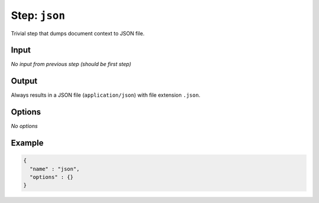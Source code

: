 .. _document-template-step-json:

Step: ``json``
**************

|badge-status| |badge-metamodel|

Trivial step that dumps document context to JSON file.

Input
=====

*No input from previous step (should be first step)*

Output
======

Always results in a JSON file (``application/json``) with file extension ``.json``.

Options
=======

*No options*

Example
=======

.. code:: json

   {
     "name" : "json",
     "options" : {}
   }

.. |badge-status| image:: https://img.shields.io/badge/status-stable-green
.. |badge-metamodel| image:: https://img.shields.io/badge/metamodel%20version-%E2%89%A5%201-blue
